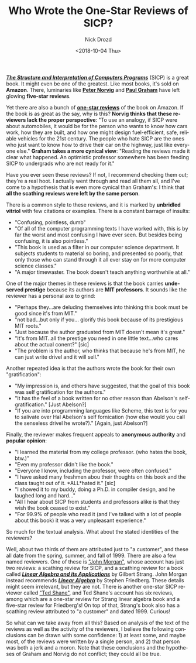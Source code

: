 #+OPTIONS: ':nil *:t -:t ::t <:t H:3 \n:nil ^:t arch:headline
#+OPTIONS: author:t broken-links:nil c:nil creator:nil
#+OPTIONS: d:(not "LOGBOOK") date:t e:t email:nil f:t inline:t num:t
#+OPTIONS: p:nil pri:nil prop:nil stat:t tags:t tasks:t tex:t
#+OPTIONS: timestamp:t title:t toc:nil todo:t |:t
#+TITLE: Who Wrote the One-Star Reviews of SICP?
#+DATE: <2018-10-04 Thu>
#+AUTHOR: Nick Drozd
#+EMAIL: nicholasdrozd@gmail.com
#+LANGUAGE: en
#+SELECT_TAGS: export
#+EXCLUDE_TAGS: noexport
#+CREATOR: Emacs 26.1 (Org mode 9.1.9)
#+JEKYLL_LAYOUT: post
#+JEKYLL_CATEGORIES:
#+JEKYLL_TAGS:

*/[[https://mitpress.mit.edu/sites/default/files/sicp/index.html][The Structure and Interpretation of Computers Programs]]/* (SICP) is a great book. It might even be one of the greatest. Like most books, it's sold on *Amazon*. There, luminaries like *[[https://www.amazon.com/review/R403HR4VL71K8][Peter Norvig]]* and *[[https://www.amazon.com/review/R3G05B1TQ5XGZP][Paul Graham]]* have left glowing *five-star reviews*.

Yet there are also a bunch of *[[https://www.amazon.com/Structure-Interpretation-Computer-Programs-Engineering/product-reviews/0262510871/ref=cm_cr_dp_d_hist_1?ie=UTF8&filterByStar=one_star&reviewerType=all_reviews#reviews-filter-bar][one-star reviews]]* of the book on Amazon. If the book is as great as the say, why is this? *Norvig thinks that these reviewers lack the proper perspective*: "To use an analogy, if SICP were about automobiles, it would be for the person who wants to know how cars work, how they are built, and how one might design fuel-efficient, safe, reliable vehicles for the 21st century. The people who hate SICP are the ones who just want to know how to drive their car on the highway, just like everyone else." *Graham takes a more cynical view*: "Reading the reviews made it clear what happened. An optimistic professor somewhere has been feeding SICP to undergrads who are not ready for it."

Have you ever seen these reviews? If not, I recommend checking them out; they're a real hoot. I actually went through and read all them all, and I've come to a hypothesis that is even more cynical than Graham's: I think that *all the scathing reviews were left by the same person*.

There is a common style to these reviews, and it is marked by *unbridled vitriol* with few citations or examples. There is a constant barrage of insults:
- "Confusing, pointless, dumb"
- "Of all of the computer programming texts I have worked with, this is by far the worst and most confusing I have ever seen. But besides being confusing, it is also pointless."
- "This book is used as a filter in our computer science department. It subjects students to material so boring, and presented so poorly, that only those who can stand through it all ever stay on for more computer science classes."
- "A major timewaster. The book doesn't teach anything worthwhile at all."

One of the major themes in these reviews is that the book carries *undeserved prestige* because its authors are *MIT professors*. It sounds like the reviewer has a personal axe to grind:
- "Perhaps they...are deluding themselves into thinking this book must be good since it's from MIT."
- "not bad...but only if you... glorify this book because of its prestigious MIT roots."
- "Just because the author graduated from MIT doesn't mean it's great."
- "It's from MIT..all the prestige you need in one little text...who cares about the actual conent?" [sic]
- "The problem is the author, who thinks that because he's from MIT, he can just write drivel and it will sell."

Another repeated idea is that the authors wrote the book for their own "gratification":
- "My impression is, and others have suggested, that the goal of this book was self gratification for the authors."
- "It has the feel of a book written for no other reason than Abelson's self-gratification." [Just Abelson?]
- "If you are into programming languages like Scheme, this text is for you to salivate over Hal Abelson's self fornication (how else would you call the senseless drivel he wrote?)." [Again, just Abelson?]

Finally, the reviewer makes frequent appeals to *anonymous authority* and *popular opinion*:
- "I learned the material from my college professor. (who hates the book, btw.)"
- "Even my professor didn't like the book."
- "Everyone I know, including the professor, were often confused."
- "I have asked many freshmen abou their thoughts on this book and the class taught out of it. *ALL*hated it." [sic]
- "I showed it to my buddy, doing a Ph.D. in compiler design, and he laughed long and hard..."
- "All I hear about SICP from students and professors alike is that they wish the book ceased to exist."
- "For 99.9% of people who read it (and I've talked with a lot of people about this book) it was a very unpleasant experience."

So much for the textual analysis. What about the stated identities of the reviewers?

Well, about two thirds of them are attributed just to "a customer", and these all date from the spring, summer, and fall of 1999. There are also a few named reviewers. One of these is [[https://www.amazon.com/gp/profile/amzn1.account.AGLCLD3RKTHBWPNZNM3U44TAFXEQ/ref=cm_cr_getr_d_pdp?ie=UTF8]["John Morgan"]], whose account has just two reviews: a scathing review for SICP, and a scathing review for a book called */[[https://www.amazon.com/Linear-Algebra-Its-Applications-3rd/product-reviews/0155510053/ref=cm_cr_dp_d_hist_1?ie=UTF8&filterByStar=one_star&reviewerType=all_reviews#reviews-filter-bar][Linear Algebra and its Applications]]/* by Gilbert Strang. John Morgan instead recommends */[[https://www.amazon.com/Linear-Algebra-3rd-Stephen-Friedberg/dp/0132338599/ref=cm_cr_srp_d_product_top?ie=UTF8][Linear Algebra]]/* by Stephen Friedberg. These details might seem irrelevant, but they are not. There is another one-star SICP reviewer called [[https://www.amazon.com/gp/profile/amzn1.account.AEDY6N7IX3QKSDQHJ4S4LWH2LOZA/ref=cm_cr_getr_d_pdp?ie=UTF8]["Ted Shane"]], and Ted Shane's account has six reviews, among which are a one-star review for Strang linear algebra book and a five-star review for Friedberg's! On top of that, Strang's book also has a scathing review attributed to "a customer" and dated 1999. Curious!

So what can we take away from all this? Based on analysis of the text of the reviews as well as the activity of the reviewers, I believe the following conclusions can be drawn with some confidence: 1) at least some, and maybe most, of the reviews were written by a single person, and 2) that person was both a jerk and a moron. Note that these conclusions and the hypotheses of Graham and Norvig do not conflict; they could all be true.
